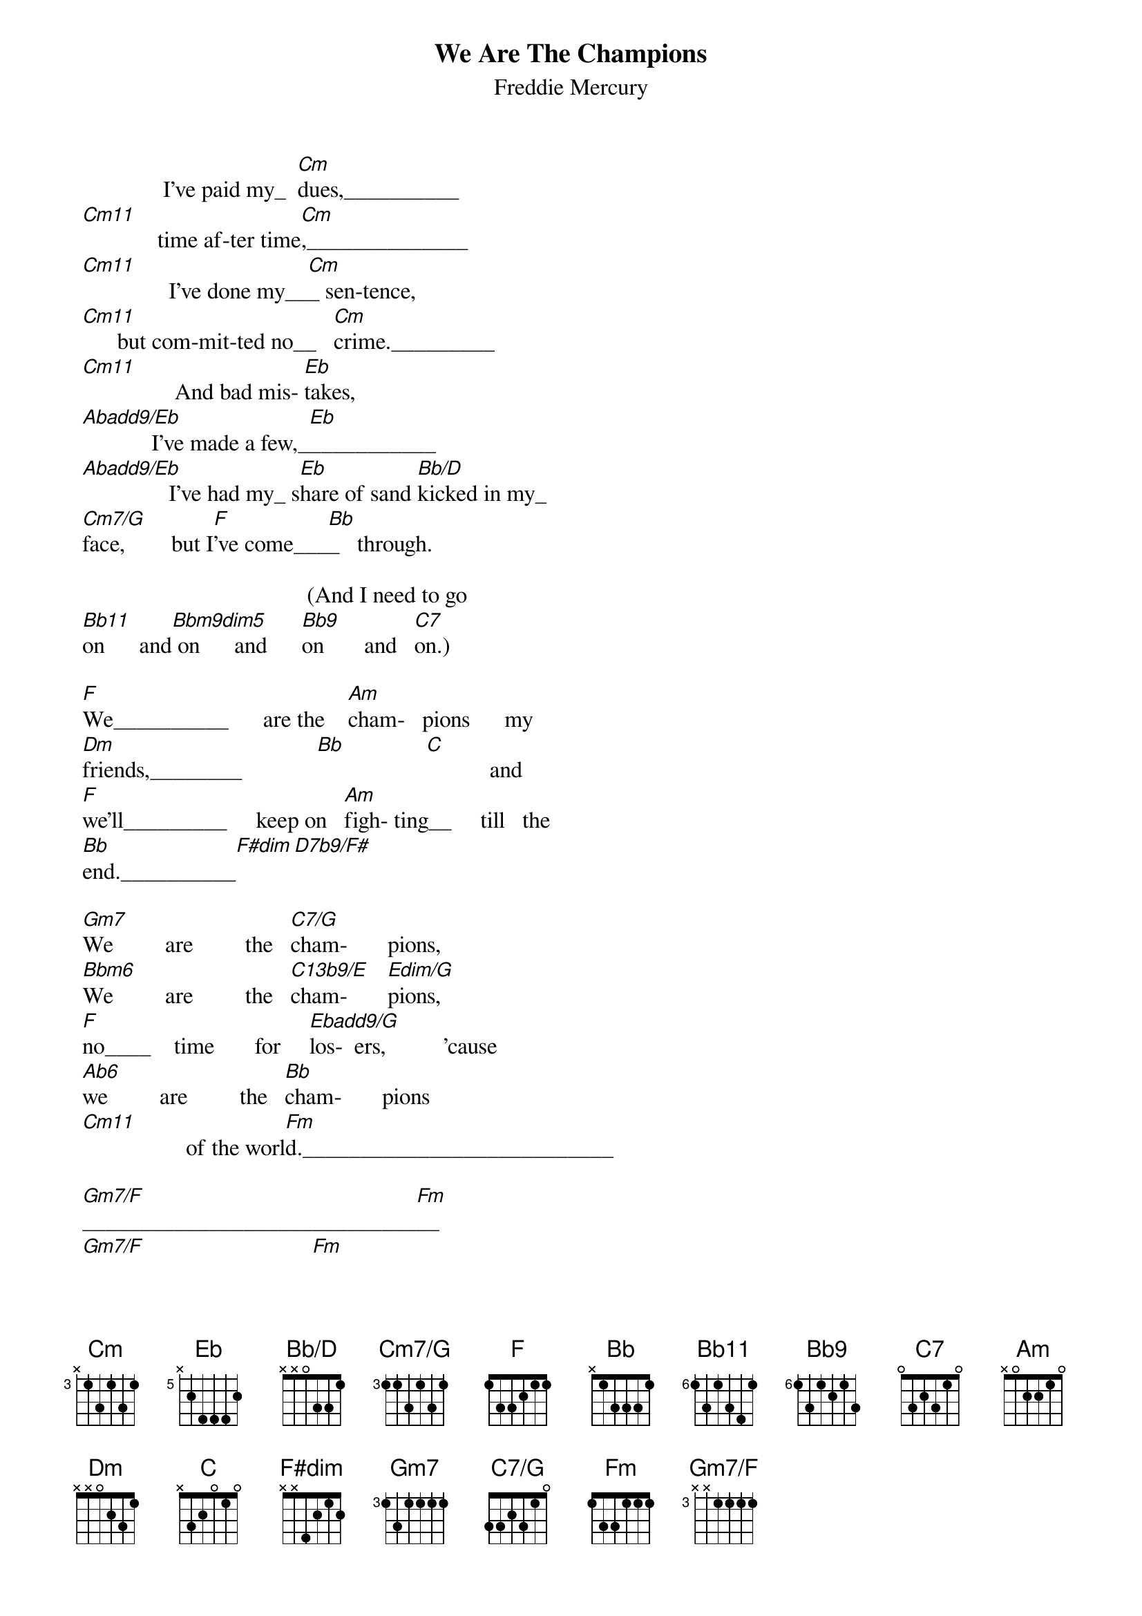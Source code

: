 # From: ajchoutm@cs.ruu.nl (Arjan Houtman)
{t:We Are The Champions}
{st:Freddie Mercury}
{define Bb/D base-fret 1 frets  x x 0  3 3 1}
{define C7/G base-fret 1 frets 3 3 2 3 1 0}
{define Cm base-fret 3 frets x 1 3 1 3 1}
{define Cm7/G base-fret 3 frets 1 1 3 1 3 1}
{define Eb base-fret 5 frets x 2 4 4 4 2}
{define Gm7 base-fret 3 frets 1 3 1 1 1 1}
{define Gm7/F base-fret 3 frets x x 1 1 1 1}

               I've paid my_  [Cm]dues,__________
 [Cm11]             time af-ter time[Cm],______________
 [Cm11]               I've done my__[Cm]_ sen-tence,
 [Cm11]      but com-mit-ted no__   [Cm]crime._________
 [Cm11]                And bad mis- [Eb]takes,
 [Abadd9/Eb]            I've made a few,_[Eb]___________
 [Abadd9/Eb]               I've had my_ s[Eb]hare of sand [Bb/D]kicked in my_
 [Cm7/G]face,        but I[F]'ve come___[Bb]_   through.

                                        (And I need to go
 [Bb11]on      and[Bbm9dim5] on      and      [Bb9]on       and   [C7]on.)

 [F]We__________      are the    [Am]cham-   pions      my
 [Dm]friends,________             [Bb]              [C]           and
 [F]we'll_________     keep on   [Am]figh- ting__     till   the
 [Bb]end.__________[F#dim][D7b9/F#]

 [Gm7]We         are         the   [C7/G]cham-       pions,
 [Bbm6]We         are         the   [C13b9/E]cham-       [Edim/G]pions,
 [F]no____    time       for     [Ebadd9/G]los-  ers,          'cause
 [Ab6]we         are         the   [Bb]cham-       pions
 [Cm11]                  of the worl[Fm]d.___________________________

 [Gm7/F]_____________________________[Fm]__
 [Gm7/F]                             [Fm]    
 [Gm7/F]            I've ta-ken my__ [Cm]bows,
 [Cm11]      and my__ cur-tain calls[Cm],_
 [Cm11]              you brought me [Cm]fame and for-tune and ev-'ry-thing
 [Cm11]that goes with it, I thank you [Cm]all.
 [Cm11]     But it's been no bed of [Eb]ro-  ses,________
 [Abadd9/Eb]               no plea-sure  [Eb] cruise,______
 [Abadd9/Eb]          I con-si-der it a  [Eb]chal-lenge be-fore[Bb/D] the whole hu-man
 [Cm7/G]race      and [F]I ain't gon-na [Bb]lose.________

                                          (And I need to go
 [Bb11]on      and    [Bbm9dim5]  on    and   [Bb9]on   and  [C7]on.)

                                                     We_____
_[F]_________________ are the    [Am]cham-     pions my
 [Dm]friends,_______              [Bb]          [C]           and
 [F]we'll____       keep on      [Am]fight-  ing____       till____
_[Bb]_ the end.______[F#dim][D7b9/F#]

 [Gm7]We       are        the      [C7/G]cham-     pions,
 [Bbm6]we       are        the      [C13b9/E]cham-     [Edim/G]pions,
 [F]no___     time      for      [Ebadd9/G]los-  ers,       'cause
 [Ab6]we       are        the      [Bb]cham-     pions
 [Cm11]                       We____[F]____________   are     the
                 (of the world.___________)

 [Am]cham-     pions__    my      [Dm]friends,______
 [Bb]              [C]          and  [F]we'll_____      keep    on
 [Am]fight-    ing___             [Bb]til the end.____

 [F#dim]            A[D7b9/F#]h,              [Gm7]we         are       the
                             (we         are       the

 [C7/G]cham-     pions,             [Bbm6]we         are       the
 cham-     pions,             we         are       the

 [C13b9/E]cham-     [Edim/G]pions,             [F]no____   time      for
 cham-     pions,             ooh,__________________________

 [Ebadd9/G]lo- sers,    'cause          [Ab6]we         are       the
 _________                    we         are       the

 [Bb]cham-     pions.[Cm11]
 cham-     pions.)
